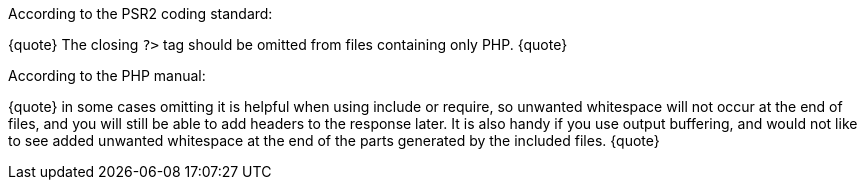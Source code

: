 According to the PSR2 coding standard:

{quote}
The closing `+?>+` tag should be omitted from files containing only PHP.
{quote}

According to the PHP manual:

{quote}
in some cases omitting it is helpful when using include or require, so unwanted whitespace will not occur at the end of files, and you will still be able to add headers to the response later. It is also handy if you use output buffering, and would not like to see added unwanted whitespace at the end of the parts generated by the included files.
{quote}

